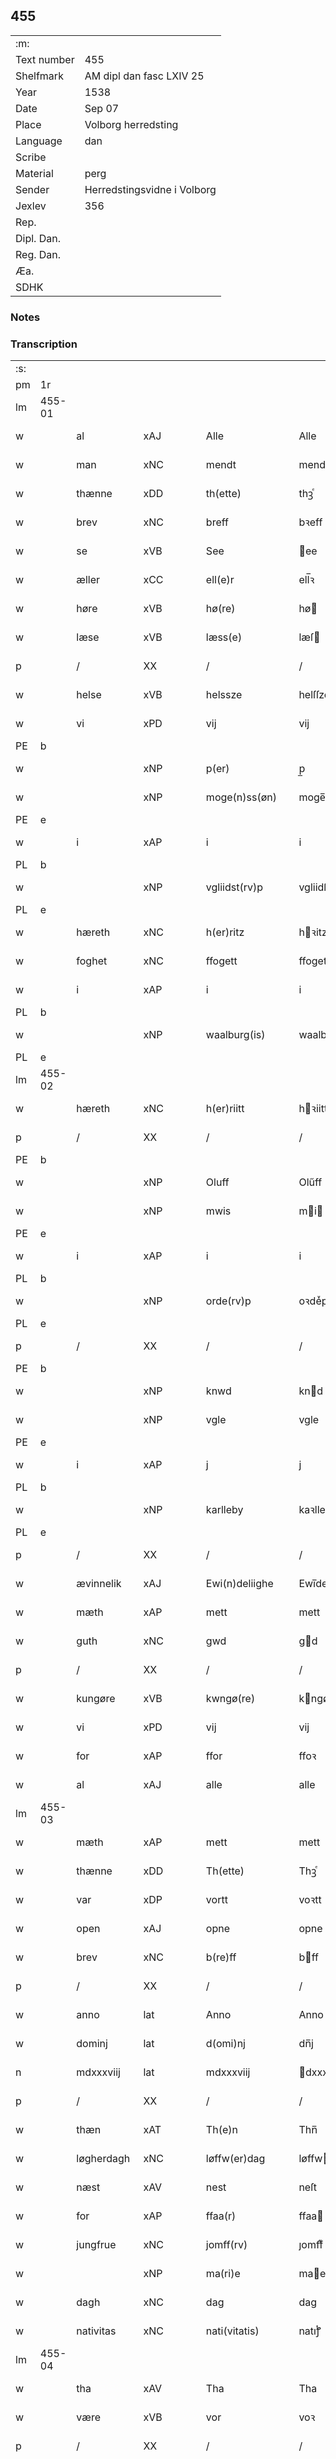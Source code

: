 ** 455
| :m:         |                             |
| Text number | 455                         |
| Shelfmark   | AM dipl dan fasc LXIV 25    |
| Year        | 1538                        |
| Date        | Sep 07                      |
| Place       | Volborg herredsting         |
| Language    | dan                         |
| Scribe      |                             |
| Material    | perg                        |
| Sender      | Herredstingsvidne i Volborg |
| Jexlev      | 356                         |
| Rep.        |                             |
| Dipl. Dan.  |                             |
| Reg. Dan.   |                             |
| Æa.         |                             |
| SDHK        |                             |

*** Notes


*** Transcription
| :s: |        |                    |                |   |   |                       |                 |   |   |   |           |     |   |   |   |               |
| pm  | 1r     |                    |                |   |   |                       |                 |   |   |   |           |     |   |   |   |               |
| lm  | 455-01 |                    |                |   |   |                       |                 |   |   |   |           |     |   |   |   |               |
| w   |        | al                 | xAJ            |   |   | Alle                  | Alle            |   |   |   |           | dan |   |   |   |        455-01 |
| w   |        | man              | xNC            |   |   | mendt                 | mendt           |   |   |   |           | dan |   |   |   |        455-01 |
| w   |        | thænne             | xDD            |   |   | th(ette)              | thꝫͤ             |   |   |   |           | dan |   |   |   |        455-01 |
| w   |        | brev               | xNC           |   |   | breff                 | bꝛeff           |   |   |   |           | dan |   |   |   |        455-01 |
| w   |        | se                 | xVB            |   |   | See                   | ee             |   |   |   |           | dan |   |   |   |        455-01 |
| w   |        | æller              | xCC            |   |   | ell(e)r               | ell̅ꝛ            |   |   |   |           | dan |   |   |   |        455-01 |
| w   |        | høre               | xVB            |   |   | hø(re)                | hø             |   |   |   |           | dan |   |   |   |        455-01 |
| w   |        | læse              | xVB            |   |   | læss(e)               | læſ            |   |   |   |           | dan |   |   |   |        455-01 |
| p   |        | /                  | XX             |   |   | /                     | /               |   |   |   |           | dan |   |   |   |        455-01 |
| w   |        | helse            | xVB            |   |   | helssze               | helſſze         |   |   |   |           | dan |   |   |   |        455-01 |
| w   |        | vi                | xPD            |   |   | vij                   | vij             |   |   |   |           | dan |   |   |   |        455-01 |
| PE  | b      |                    |                |   |   |                       |                 |   |   |   |           |     |   |   |   |               |
| w   |        |                  | xNP            |   |   | p(er)                 | p̲               |   |   |   |           | dan |   |   |   |        455-01 |
| w   |        |            | xNP            |   |   | moge(n)ss(øn)         | moge̅ſ          |   |   |   |           | dan |   |   |   |        455-01 |
| PE  | e      |                    |                |   |   |                       |                 |   |   |   |           |     |   |   |   |               |
| w   |        | i                  | xAP            |   |   | i                     | i               |   |   |   |           | dan |   |   |   |        455-01 |
| PL  | b      |                    |                |   |   |                       |                 |   |   |   |           |     |   |   |   |               |
| w   |        |          | xNP            |   |   | vgliidst(rv)p         | vgliidſtͮp       |   |   |   |           | dan |   |   |   |        455-01 |
| PL  | e      |                    |                |   |   |                       |                 |   |   |   |           |     |   |   |   |               |
| w   |        | hæreth             | xNC            |   |   | h(er)ritz             | hꝛitz          |   |   |   |           | dan |   |   |   |        455-01 |
| w   |        | foghet             | xNC            |   |   | ffogett               | ffogett         |   |   |   |           | dan |   |   |   |        455-01 |
| w   |        | i                  | xAP            |   |   | i                     | i               |   |   |   |           | dan |   |   |   |        455-01 |
| PL  | b      |                    |                |   |   |                       |                 |   |   |   |           |     |   |   |   |               |
| w   |        |          | xNP            |   |   | waalburg(is)          | waalbuꝛgꝭ       |   |   |   |           | dan |   |   |   |        455-01 |
| PL  | e      |                    |                |   |   |                       |                 |   |   |   |           |     |   |   |   |               |
| lm  | 455-02 |                    |                |   |   |                       |                 |   |   |   |           |     |   |   |   |               |
| w   |        | hæreth            | xNC            |   |   | h(er)riitt            | hꝛiitt         |   |   |   |           | dan |   |   |   |        455-02 |
| p   |        | /                  | XX             |   |   | /                     | /               |   |   |   |           | dan |   |   |   |        455-02 |
| PE  | b      |                    |                |   |   |                       |                 |   |   |   |           |     |   |   |   |               |
| w   |        |                | xNP            |   |   | Oluff                 | Olűff           |   |   |   |           | dan |   |   |   |        455-02 |
| w   |        |                  | xNP            |   |   | mwis                  | mi            |   |   |   |           | dan |   |   |   |        455-02 |
| PE  | e      |                    |                |   |   |                       |                 |   |   |   |           |     |   |   |   |               |
| w   |        | i                  | xAP            |   |   | i                     | i               |   |   |   |           | dan |   |   |   |        455-02 |
| PL  | b      |                    |                |   |   |                       |                 |   |   |   |           |     |   |   |   |               |
| w   |        |              | xNP            |   |   | orde(rv)p             | oꝛdeͮp           |   |   |   |           | dan |   |   |   |        455-02 |
| PL  | e      |                    |                |   |   |                       |                 |   |   |   |           |     |   |   |   |               |
| p   |        | /                  | XX             |   |   | /                     | /               |   |   |   |           | dan |   |   |   |        455-02 |
| PE  | b      |                    |                |   |   |                       |                 |   |   |   |           |     |   |   |   |               |
| w   |        |                 | xNP            |   |   | knwd                  | knd            |   |   |   |           | dan |   |   |   |        455-02 |
| w   |        |                 | xNP            |   |   | vgle                  | vgle            |   |   |   |           | dan |   |   |   |        455-02 |
| PE  | e      |                    |                |   |   |                       |                 |   |   |   |           |     |   |   |   |               |
| w   |        | i                  | xAP            |   |   | j                     | j               |   |   |   |           | dan |   |   |   |        455-02 |
| PL  | b      |                    |                |   |   |                       |                 |   |   |   |           |     |   |   |   |               |
| w   |        |             | xNP            |   |   | karlleby              | kaꝛlleby        |   |   |   |           | dan |   |   |   |        455-02 |
| PL  | e      |                    |                |   |   |                       |                 |   |   |   |           |     |   |   |   |               |
| p   |        | /                  | XX             |   |   | /                     | /               |   |   |   |           | dan |   |   |   |        455-02 |
| w   |        | ævinnelik      | xAJ            |   |   | Ewi(n)deliighe        | Ewi̅deliighe     |   |   |   |           | dan |   |   |   |        455-02 |
| w   |        | mæth               | xAP            |   |   | mett                  | mett            |   |   |   |           | dan |   |   |   |        455-02 |
| w   |        | guth               | xNC            |   |   | gwd                   | gd             |   |   |   |           | dan |   |   |   |        455-02 |
| p   |        | /                  | XX             |   |   | /                     | /               |   |   |   |           | dan |   |   |   |        455-02 |
| w   |        | kungøre             | xVB            |   |   | kwngø(re)             | kngø          |   |   |   |           | dan |   |   |   |        455-02 |
| w   |        | vi                | xPD            |   |   | vij                   | vij             |   |   |   |           | dan |   |   |   |        455-02 |
| w   |        | for                | xAP            |   |   | ffor                  | ffoꝛ            |   |   |   |           | dan |   |   |   |        455-02 |
| w   |        | al                 | xAJ            |   |   | alle                  | alle            |   |   |   |           | dan |   |   |   |        455-02 |
| lm  | 455-03 |                    |                |   |   |                       |                 |   |   |   |           |     |   |   |   |               |
| w   |        | mæth               | xAP            |   |   | mett                  | mett            |   |   |   |           | dan |   |   |   |        455-03 |
| w   |        | thænne             | xDD            |   |   | Th(ette)              | Thꝫͤ             |   |   |   |           | dan |   |   |   |        455-03 |
| w   |        | var               | xDP            |   |   | vortt                 | voꝛtt           |   |   |   |           | dan |   |   |   |        455-03 |
| w   |        | open               | xAJ            |   |   | opne                  | opne            |   |   |   |           | dan |   |   |   |        455-03 |
| w   |        | brev               | xNC            |   |   | b(re)ff               | bff            |   |   |   |           | dan |   |   |   |        455-03 |
| p   |        | /                  | XX             |   |   | /                     | /               |   |   |   |           | dan |   |   |   |        455-03 |
| w   |        | anno               | lat            |   |   | Anno                  | Anno            |   |   |   |           | lat |   |   |   |        455-03 |
| w   |        | dominj             | lat            |   |   | d(omi)nj              | dn̅j             |   |   |   |           | lat |   |   |   |        455-03 |
| n   |        | mdxxxviij          | lat            |   |   | mdxxxviij             | dxxxviij       |   |   |   |           | lat |   |   |   |        455-03 |
| p   |        | /                  | XX             |   |   | /                     | /               |   |   |   |           | dan |   |   |   |        455-03 |
| w   |        | thæn               | xAT            |   |   | Th(e)n                | Thn̅             |   |   |   |           | dan |   |   |   |        455-03 |
| w   |        | løgherdagh         | xNC            |   |   | løffw(er)dag          | løffwdag       |   |   |   |           | dan |   |   |   |        455-03 |
| w   |        | næst               | xAV            |   |   | nest                  | neſt            |   |   |   |           | dan |   |   |   |        455-03 |
| w   |        | for                | xAP            |   |   | ffaa(r)               | ffaa           |   |   |   |           | dan |   |   |   |        455-03 |
| w   |        | jungfrue            | xNC            |   |   | jomff(rv)             | ȷomffͮ           |   |   |   |           | dan |   |   |   |        455-03 |
| w   |        |               | xNP            |   |   | ma(ri)e               | mae            |   |   |   |           | dan |   |   |   |        455-03 |
| w   |        | dagh               | xNC            |   |   | dag                   | dag             |   |   |   |           | dan |   |   |   |        455-03 |
| w   |        | nativitas        | xNC            |   |   | nati(vitatis)         | natiͭꝭ           |   |   |   | is-sup    | lat |   |   |   |        455-03 |
| lm  | 455-04 |                    |                |   |   |                       |                 |   |   |   |           |     |   |   |   |               |
| w   |        | tha                | xAV            |   |   | Tha                   | Tha             |   |   |   |           | dan |   |   |   |        455-04 |
| w   |        | være               | xVB            |   |   | vor                   | voꝛ             |   |   |   |           | dan |   |   |   |        455-04 |
| p   |        | /                  | XX             |   |   | /                     | /               |   |   |   |           | dan |   |   |   |        455-04 |
| w   |        | skikke          | xVB            |   |   | skiickett             | ſkiickett       |   |   |   |           | dan |   |   |   |        455-04 |
| w   |        | for                | xAP            |   |   | ffor                  | ffoꝛ            |   |   |   |           | dan |   |   |   |        455-04 |
| w   |        | vi                 | xPD            |   |   | oss                   | oſſ             |   |   |   |           | dan |   |   |   |        455-04 |
| w   |        | ok                 | xCC            |   |   | oc                    | oc              |   |   |   |           | dan |   |   |   |        455-04 |
| w   |        | mang               | xAJ            |   |   | ma(n)ge               | ma̅ge            |   |   |   |           | dan |   |   |   |        455-04 |
| w   |        | dandeman          | xAJ            |   |   | da(n)ne mend          | da̅ne mend       |   |   |   |           | dan |   |   |   |        455-04 |
| w   |        | flere              | xAJ            |   |   | fle(re)               | fle            |   |   |   |           | dan |   |   |   |        455-04 |
| w   |        | upa                | xAV            |   |   | paa                   | paa             |   |   |   |           | dan |   |   |   |        455-04 |
| PL  | b      |                    |                |   |   |                       |                 |   |   |   |           |     |   |   |   |               |
| w   |        |           | xAP            |   |   | waalburg(is)          | waalbuꝛgꝭ       |   |   |   |           | dan |   |   |   |        455-04 |
| PL  | e      |                    |                |   |   |                       |                 |   |   |   |           |     |   |   |   |               |
| w   |        | hæreth             | xNC            |   |   | h(er)riis             | hꝛii          |   |   |   |           | dan |   |   |   |        455-04 |
| w   |        | thing              | xNC            |   |   | ti(n)ng               | ti̅ng            |   |   |   |           | dan |   |   |   |        455-04 |
| p   |        | /                  | XX             |   |   | /                     | /               |   |   |   |           | dan |   |   |   |        455-04 |
| w   |        | ærlik             | xAJ            |   |   | Erliig                | Eꝛliig          |   |   |   |           | dan |   |   |   |        455-04 |
| w   |        | ok                 | xCC            |   |   | oc                    | oc              |   |   |   |           | dan |   |   |   |        455-04 |
| w   |        | fornumstigh       | xAJ            |   |   | ffornw(m)ftiige       | ffoꝛnw̅ftiige    |   |   |   |           | dan |   |   |   |        455-04 |
| lm  | 455-05 |                    |                |   |   |                       |                 |   |   |   |           |     |   |   |   |               |
| w   |        | man                | xNC            |   |   | mand                  | mand            |   |   |   |           | dan |   |   |   |        455-05 |
| p   |        | /                  | XX             |   |   | /                     | /               |   |   |   |           | dan |   |   |   |        455-05 |
| PE  | b      |                    |                |   |   |                       |                 |   |   |   |           |     |   |   |   |               |
| w   |        |                 | xNP            |   |   | hans                  | han            |   |   |   |           | dan |   |   |   |        455-05 |
| w   |        |                  | xNP            |   |   | lock                  | lock            |   |   |   |           | dan |   |   |   |        455-05 |
| PE  | e      |                    |                |   |   |                       |                 |   |   |   |           |     |   |   |   |               |
| w   |        | i                  | xAP            |   |   | i                     | i               |   |   |   |           | dan |   |   |   |        455-05 |
| PL  | b      |                    |                |   |   |                       |                 |   |   |   |           |     |   |   |   |               |
| w   |        | abbet             | xNC            |   |   | abbetwed              | abbeted        |   |   |   |           | dan |   |   |   |        455-05 |
| PL  | e      |                    |                |   |   |                       |                 |   |   |   |           |     |   |   |   |               |
| p   |        | /                  | XX             |   |   | /                     | /               |   |   |   |           | dan |   |   |   |        455-05 |
| w   |        | upa                | xAP            |   |   | paa                   | paa             |   |   |   |           | dan |   |   |   |        455-05 |
| PE  | b      |                    |                |   |   |                       |                 |   |   |   |           |     |   |   |   |               |
| w   |        | frue               | xNC            |   |   | ff(rv)                | ffͮ              |   |   |   |           | dan |   |   |   |        455-05 |
| w   |        |        | xNP            |   |   | crestenss(øns)        | cꝛeſtenſ       |   |   |   |           | dan |   |   |   |        455-05 |
| PE  | e      |                    |                |   |   |                       |                 |   |   |   |           |     |   |   |   |               |
| w   |        | vægh              | xNC            |   |   | vegne                 | vegne           |   |   |   |           | dan |   |   |   |        455-05 |
| w   |        | i                  | xAP            |   |   | j                     | j               |   |   |   |           | dan |   |   |   |        455-05 |
| w   |        |                | xNP            |   |   | kla(re)               | kla            |   |   |   |           | dan |   |   |   |        455-05 |
| p   |        | /                  | XX             |   |   | /                     | /               |   |   |   |           | dan |   |   |   |        455-05 |
| w   |        | ok                 | xCC            |   |   | oc                    | oc              |   |   |   |           | dan |   |   |   |        455-05 |
| w   |        | have               | xVB            |   |   | haffde                | haffde          |   |   |   |           | dan |   |   |   |        455-05 |
| w   |        | thænne            | xDD            |   |   | tiissz(e)             | tiiſſzͤ          |   |   |   |           | dan |   |   |   |        455-05 |
| w   |        | æfter            | xAV            |   |   | effthr(m)             | effthꝛ̅          |   |   |   |           | dan |   |   |   |        455-05 |
| w   |        | skrive             | xVB            |   |   | sk(reffne)            | ſkꝭᷠͤ             |   |   |   |           | dan |   |   |   |        455-05 |
| n   |        |                | xNA            |   |   | viij                  | viij            |   |   |   |           | dan |   |   |   |        455-05 |
| lm  | 455-06 |                    |                |   |   |                       |                 |   |   |   |           |     |   |   |   |               |
| w   |        | dandeman          | xNC            |   |   | da(n)ne mend          | da̅ne mend       |   |   |   |           | dan |   |   |   |        455-06 |
| w   |        | mæth               | xAP            |   |   | mett                  | mett            |   |   |   |           | dan |   |   |   |        455-06 |
| w   |        | sik               | xPD            |   |   | sseeg                 | ſſeeg           |   |   |   |           | dan |   |   |   |        455-06 |
| p   |        | /                  | XX             |   |   | /                     | /               |   |   |   |           | dan |   |   |   |        455-06 |
| w   |        | sum                | xRP            |   |   | som                   | ſo             |   |   |   |           | dan |   |   |   |        455-06 |
| w   |        | være                | xVB            |   |   | wor                   | woꝛ             |   |   |   |           | dan |   |   |   |        455-06 |
| p   |        | /                  | XX             |   |   | /                     | /               |   |   |   |           | dan |   |   |   |        455-06 |
| PE  | b      |                    |                |   |   |                       |                 |   |   |   |           |     |   |   |   |               |
| w   |        |                | xNP            |   |   | hans                  | han            |   |   |   |           | dan |   |   |   |        455-06 |
| w   |        |         | xNP            |   |   | dyriickss(øn)         | dÿꝛiickſ       |   |   |   |           | dan |   |   |   |        455-06 |
| PE  | e      |                    |                |   |   |                       |                 |   |   |   |           |     |   |   |   |               |
| w   |        | i                  | xAP            |   |   | j                     | j               |   |   |   |           | dan |   |   |   |        455-06 |
| PL  | b      |                    |                |   |   |                       |                 |   |   |   |           |     |   |   |   |               |
| w   |        |                 | xNP            |   |   | Saaby                 | aaby           |   |   |   |           | dan |   |   |   |        455-06 |
| w   |        | væster             | xAJ            |   |   | vest(er)              | veſt           |   |   |   |           | dan |   |   |   |        455-06 |
| PL  | e      |                    |                |   |   |                       |                 |   |   |   |           |     |   |   |   |               |
| p   |        | /                  | XX             |   |   | /                     | /               |   |   |   |           | dan |   |   |   |        455-06 |
| PE  | b      |                    |                |   |   |                       |                 |   |   |   |           |     |   |   |   |               |
| w   |        |              | xNP            |   |   | lau(re)ns             | laűn          |   |   |   |           | dan |   |   |   |        455-06 |
| w   |        |              | xNP            |   |   | hanss(øn)             | hanſ           |   |   |   |           | dan |   |   |   |        455-06 |
| PE  | e      |                    |                |   |   |                       |                 |   |   |   |           |     |   |   |   |               |
| w   |        | ibidem             | xAV            |   |   | ibid(em)              | ibi            |   |   |   |           | lat |   |   |   |        455-06 |
| p   |        | /                  | XX             |   |   | /                     | /               |   |   |   |           | dan |   |   |   |        455-06 |
| PE  | b      |                    |                |   |   |                       |                 |   |   |   |           |     |   |   |   |               |
| w   |        |                | xNP            |   |   | niels                 | niel           |   |   |   |           | dan |   |   |   |        455-06 |
| w   |        |           | xNP            |   |   | villomss(øn)          | villomſ        |   |   |   |           | dan |   |   |   |        455-06 |
| PE  | e      |                    |                |   |   |                       |                 |   |   |   |           |     |   |   |   |               |
| w   |        | ibidem             | xAV            |   |   | ibid(em)              | ibi            |   |   |   |           | lat |   |   |   |        455-06 |
| lm  | 455-07 |                    |                |   |   |                       |                 |   |   |   |           |     |   |   |   |               |
| PE  | b      |                    |                |   |   |                       |                 |   |   |   |           |     |   |   |   |               |
| w   |        |                  | xNP            |   |   | p(er)                 | p̲               |   |   |   |           | dan |   |   |   |        455-07 |
| w   |        |              | xNP            |   |   | jepss(øn)             | ȷepſ           |   |   |   |           | dan |   |   |   |        455-07 |
| PE  | e      |                    |                |   |   |                       |                 |   |   |   |           |     |   |   |   |               |
| w   |        | i                  | xAP            |   |   | i                     | i               |   |   |   |           | dan |   |   |   |        455-07 |
| PL  | b      |                    |                |   |   |                       |                 |   |   |   |           |     |   |   |   |               |
| w   |        |          | væster            |   |   | horsszestaal          | hoꝛſſzeſtaal    |   |   |   |           | dan |   |   |   |        455-07 |
| PL  | e      |                    |                |   |   |                       |                 |   |   |   |           |     |   |   |   |               |
| p   |        | /                  | XX             |   |   | /                     | /               |   |   |   |           | dan |   |   |   |        455-07 |
| PE  | b      |                    |                |   |   |                       |                 |   |   |   |           |     |   |   |   |               |
| w   |        |                 | xNP            |   |   | jond                  | ȷond            |   |   |   |           | dan |   |   |   |        455-07 |
| w   |        |               | xNP            |   |   | olss(øn)              | olſ            |   |   |   |           | dan |   |   |   |        455-07 |
| PE  | e      |                    |                |   |   |                       |                 |   |   |   |           |     |   |   |   |               |
| w   |        | i                  | xAP            |   |   | i                     | i               |   |   |   |           | dan |   |   |   |        455-07 |
| PL  | b      |                    |                |   |   |                       |                 |   |   |   |           |     |   |   |   |               |
| w   |        |        | xNP            |   |   | torckiilst(rv)p       | toꝛckiilſtͮp     |   |   |   |           | dan |   |   |   |        455-07 |
| PL  | e      |                    |                |   |   |                       |                 |   |   |   |           |     |   |   |   |               |
| p   |        | /                  | XX             |   |   | /                     | /               |   |   |   |           | dan |   |   |   |        455-07 |
| PE  | b      |                    |                |   |   |                       |                 |   |   |   |           |     |   |   |   |               |
| w   |        |                | xNP            |   |   | niels                 | niel           |   |   |   |           | dan |   |   |   |        455-07 |
| w   |        |             | xNP            |   |   | Swenss(øn)            | enſ          |   |   |   |           | dan |   |   |   |        455-07 |
| PE  | e      |                    |                |   |   |                       |                 |   |   |   |           |     |   |   |   |               |
| w   |        | i                  | xAP            |   |   | i                     | i               |   |   |   |           | dan |   |   |   |        455-07 |
| PL  | b      |                    |                |   |   |                       |                 |   |   |   |           |     |   |   |   |               |
| w   |        |        | xNP            |   |   | torckiilst(rv)p       | toꝛckiilſtͮp     |   |   |   |           | dan |   |   |   |        455-07 |
| PL  | e      |                    |                |   |   |                       |                 |   |   |   |           |     |   |   |   |               |
| p   |        | /                  | XX             |   |   | /                     | /               |   |   |   |           | dan |   |   |   |        455-07 |
| PE  | b      |                    |                |   |   |                       |                 |   |   |   |           |     |   |   |   |               |
| w   |        |               | xNP            |   |   | jngwor                | ȷngoꝛ          |   |   |   |           | dan |   |   |   |        455-07 |
| w   |        |              | xNP            |   |   | hanss(øn)             | hanſ           |   |   |   |           | dan |   |   |   |        455-07 |
| PE  | e      |                    |                |   |   |                       |                 |   |   |   |           |     |   |   |   |               |
| w   |        | i                  | xAP            |   |   | i                     | i               |   |   |   |           | dan |   |   |   |        455-07 |
| PL  | b      |                    |                |   |   |                       |                 |   |   |   |           |     |   |   |   |               |
| w   |        | kirkje             | xNC            |   |   | kiirke                | kiiꝛke          |   |   |   |           | dan |   |   |   |        455-07 |
| w   |        |                 | xNP            |   |   | saaby                 | ſaaby           |   |   |   |           | dan |   |   |   |        455-07 |
| PL  | e      |                    |                |   |   |                       |                 |   |   |   |           |     |   |   |   |               |
| lm  | 455-08 |                    |                |   |   |                       |                 |   |   |   |           |     |   |   |   |               |
| PE  | b      |                    |                |   |   |                       |                 |   |   |   |           |     |   |   |   |               |
| w   |        |              | xNP            |   |   | Tiilløff              | Tiilløff        |   |   |   |           | dan |   |   |   |        455-08 |
| w   |        |              | xNP            |   |   | p(er)ss(øn)           | p̲ſ             |   |   |   |           | dan |   |   |   |        455-08 |
| PE  | e      |                    |                |   |   |                       |                 |   |   |   |           |     |   |   |   |               |
| w   |        | ibidem             | xAV            |   |   | ibid(em)              | ibi            |   |   |   |           | lat |   |   |   |        455-08 |
| p   |        | /                  | XX             |   |   | /                     | /               |   |   |   |           | dan |   |   |   |        455-08 |
| w   |        | hvilik             | xPD            |   |   | hwilke                | hilke          |   |   |   |           | dan |   |   |   |        455-08 |
| w   |        | forn             | xAJ            |   |   | fforne                | ffoꝛne          |   |   |   |           | dan |   |   |   |        455-08 |
| n   |        |                | xNA            |   |   | viij                  | viij            |   |   |   |           | dan |   |   |   |        455-08 |
| w   |        | dandeman          | xNC            |   |   | da(n)ne mend          | da̅ne mend       |   |   |   |           | dan |   |   |   |        455-08 |
| w   |        | sum               | xRP            |   |   | ssom                  | ſſo            |   |   |   |           | dan |   |   |   |        455-08 |
| w   |        | til                | xAP            |   |   | tiil                  | tiil            |   |   |   |           | dan |   |   |   |        455-08 |
| w   |        |           | XX            |   |   | waa(r)tagne           | waatagne       |   |   |   |           | dan |   |   |   |        455-08 |
| w   |        | innen              | xAP            |   |   | jndh(e)n              | ȷndhn̅           |   |   |   |           | dan |   |   |   |        455-08 |
| w   |        | thing              | xNC            |   |   | ti(n)nghe             | ti̅nghe          |   |   |   |           | dan |   |   |   |        455-08 |
| p   |        | /                  | XX             |   |   | /                     | /               |   |   |   |           | dan |   |   |   |        455-08 |
| w   |        | til                | xAP            |   |   | tiil                  | tiil            |   |   |   |           | dan |   |   |   |        455-08 |
| w   |        | thæn               | xAT            |   |   | th(e)n                | thn̅             |   |   |   |           | dan |   |   |   |        455-08 |
| w   |        | asyn             | xNC            |   |   | aasynd                | aaſynd          |   |   |   |           | dan |   |   |   |        455-08 |
| lm  | 455-09 |                    |                |   |   |                       |                 |   |   |   |           |     |   |   |   |               |
| w   |        | upa                | xAP            |   |   | paa                   | paa             |   |   |   |           | dan |   |   |   |        455-09 |
| w   |        | thæn               | xAT            |   |   | th(e)n                | thn̅             |   |   |   |           | dan |   |   |   |        455-09 |
| w   |        | skogh               | xNC            |   |   | skosss                | ſkoſſ          |   |   |   |           | dan |   |   |   |        455-09 |
| w   |        | lot               | xNC            |   |   | lood                  | lood            |   |   |   |           | dan |   |   |   |        455-09 |
| w   |        | sum                | xRP            |   |   | som                   | ſo             |   |   |   |           | dan |   |   |   |        455-09 |
| w   |        | ligjer            | xVB            |   |   | liigh(e)r             | liighꝛ         |   |   |   |           | dan |   |   |   |        455-09 |
| w   |        | til                | xAP            |   |   | ⸌tiil⸍                | ⸌tiil⸍          |   |   |   |           | dan |   |   |   |        455-09 |
| PE  | b      |                    |                |   |   |                       |                 |   |   |   |           |     |   |   |   |               |
| w   |        |                | xNP            |   |   | niels                 | niel           |   |   |   |           | dan |   |   |   |        455-09 |
| w   |        |              | xNP            |   |   | twess(øn)             | teſ           |   |   |   |           | dan |   |   |   |        455-09 |
| PE  | e      |                    |                |   |   |                       |                 |   |   |   |           |     |   |   |   |               |
| w   |        | garth              | xNC            |   |   | gaadt                 | gaadt           |   |   |   | Really t? | dan |   |   |   |        455-09 |
| w   |        | i                  | xAP            |   |   | i                     | i               |   |   |   |           | dan |   |   |   |        455-09 |
| w   |        | fornævnd           | xAJ            |   |   | for(nefnde)           | foꝛᷠͤ             |   |   |   |           | dan |   |   |   |        455-09 |
| PL  | b      |                    |                |   |   |                       |                 |   |   |   |           |     |   |   |   |               |
| w   |        |        | xNP            |   |   | torckiilst(rv)p       | toꝛckıılſtͮp     |   |   |   |           | dan |   |   |   |        455-09 |
| PL  | e      |                    |                |   |   |                       |                 |   |   |   |           |     |   |   |   |               |
| p   |        | /                  | XX             |   |   | /                     | /               |   |   |   |           | dan |   |   |   |        455-09 |
| w   |        | thænne             | xDD            |   |   | the                   | the             |   |   |   |           | dan |   |   |   |        455-09 |
| w   |        | se             | xVB            |   |   | ssaade                | ſſaade          |   |   |   |           | dan |   |   |   |        455-09 |
| w   |        | ok                 | xCC            |   |   | oc                    | oc              |   |   |   |           | dan |   |   |   |        455-09 |
| w   |        | skothe | xVB            |   |   | skwdde                | ſkdde          |   |   |   |           | dan |   |   |   |        455-09 |
| w   |        | um                 | xCS            |   |   | om                    | o              |   |   |   |           | dan |   |   |   |        455-09 |
| w   |        | han               | xPD            |   |   | hand                  | hand            |   |   |   |           | dan |   |   |   |        455-09 |
| lm  | 455-10 |                    |                |   |   |                       |                 |   |   |   |           |     |   |   |   |               |
| w   |        | være               | xVB            |   |   | vor                   | voꝛ             |   |   |   |           | dan |   |   |   |        455-10 |
| w   |        | goth               | xAJ            |   |   | god                   | god             |   |   |   |           | dan |   |   |   |        455-10 |
| w   |        | for                | xAP            |   |   | for                   | foꝛ             |   |   |   |           | dan |   |   |   |        455-10 |
| w   |        | alden               | xNC            |   |   | oldh(e)n              | oldhn̅           |   |   |   |           | dan |   |   |   |        455-10 |
| w   |        | skogh              | xNC            |   |   | skooff                | ſkooff          |   |   |   |           | dan |   |   |   |        455-10 |
| p   |        | /                  | XX             |   |   | /                     | /               |   |   |   |           | dan |   |   |   |        455-10 |
| w   |        | um                 | xCS            |   |   | om                    | o              |   |   |   |           | dan |   |   |   |        455-10 |
| w   |        | bonde         | xNC            |   |   | bondh(e)n             | bondhn̅          |   |   |   |           | dan |   |   |   |        455-10 |
| w   |        | sum                | xRP            |   |   | som                   | ſo             |   |   |   |           | dan |   |   |   |        455-10 |
| w   |        | bo                 | xVB            |   |   | boor                  | booꝛ            |   |   |   |           | dan |   |   |   |        455-10 |
| p   |        | /                  | XX             |   |   | /                     | /               |   |   |   |           | dan |   |   |   |        455-10 |
| w   |        | upa                | xAP            |   |   | paa                   | paa             |   |   |   |           | dan |   |   |   |        455-10 |
| w   |        | bol              | xNC            |   |   | boole                 | boole           |   |   |   |           | dan |   |   |   |        455-10 |
| w   |        | kunne              | xVB            |   |   | kwnde                 | knde           |   |   |   |           | dan |   |   |   |        455-10 |
| w   |        | fri                | xVB            |   |   | frij                  | fꝛij            |   |   |   |           | dan |   |   |   |        455-10 |
| w   |        | thær               | xAV            |   |   | th(e)r                | thꝛ            |   |   |   |           | dan |   |   |   |        455-10 |
| w   |        | noker              | xPD            |   |   | nogle                 | nogle           |   |   |   |           | dan |   |   |   |        455-10 |
| w   |        | svin              | xNC            |   |   | Swind                 | ind           |   |   |   |           | dan |   |   |   |        455-10 |
| p   |        | /                  | XX             |   |   | /                     | /               |   |   |   |           | dan |   |   |   |        455-10 |
| w   |        | thær               | xAV            |   |   | th(e)r                | thꝛ            |   |   |   |           | dan |   |   |   |        455-10 |
| w   |        | upa                | xAV            |   |   | paa                   | paa             |   |   |   |           | dan |   |   |   |        455-10 |
| w   |        | æller              | xAV            |   |   | ell(e)r               | ellꝛ           |   |   |   |           | dan |   |   |   |        455-10 |
| lm  | 455-11 |                    |                |   |   |                       |                 |   |   |   |           |     |   |   |   |               |
| w   |        | æj                 | xAV            |   |   | ey                    | ey              |   |   |   |           | dan |   |   |   |        455-11 |
| w   |        | upa                | xAP            |   |   | paa                   | paa             |   |   |   |           | dan |   |   |   |        455-11 |
| w   |        | sin          | xDP            |   |   | Sind                  | ind            |   |   |   |           | dan |   |   |   |        455-11 |
| w   |        | husbonde          | xNC            |   |   | hosbond(is)           | hoſbon         |   |   |   |           | dan |   |   |   |        455-11 |
| w   |        | vægh              | xNC            |   |   | vegne                 | vegne           |   |   |   |           | dan |   |   |   |        455-11 |
| p   |        | /                  | XX             |   |   | /                     | /               |   |   |   |           | dan |   |   |   |        455-11 |
| w   |        | samelethes         | xAV            |   |   | Sa(m)meled(is)        | a̅mele         |   |   |   |           | dan |   |   |   |        455-11 |
| w   |        | same         | xAJ            |   |   | sa(m)me               | ſa̅me            |   |   |   |           | dan |   |   |   |        455-11 |
| w   |        | forskreven         | xAJ            |   |   | forsk(reffne)         | foꝛſkꝭᷠͤ          |   |   |   |           | dan |   |   |   |        455-11 |
| w   |        | dagh               | xNC            |   |   | dag                   | dag             |   |   |   |           | dan |   |   |   |        455-11 |
| w   |        | tha                | xAV            |   |   | tha                   | tha             |   |   |   |           | dan |   |   |   |        455-11 |
| w   |        | fram               | xAV            |   |   | frem                  | fꝛe            |   |   |   |           | dan |   |   |   |        455-11 |
| w   |        | gange              | xVB            |   |   | gi(n)nghe             | gi̅nghe          |   |   |   |           | dan |   |   |   |        455-11 |
| w   |        | innen              | xAP            |   |   | jndh(e)n              | ȷndhn̅           |   |   |   |           | dan |   |   |   |        455-11 |
| w   |        | thing              | xNC            |   |   | ti(n)nghe             | ti̅nghe          |   |   |   |           | dan |   |   |   |        455-11 |
| lm  | 455-12 |                    |                |   |   |                       |                 |   |   |   |           |     |   |   |   |               |
| w   |        | thænne            | xDD            |   |   | Tiissze               | Tiiſſze         |   |   |   |           | dan |   |   |   |        455-12 |
| w   |        | æfterskrive    | xVB            |   |   | effthr(er) sk(reffne) | effthꝛ ſkꝭᷠͤ     |   |   |   |           | dan |   |   |   |        455-12 |
| n   |        |                | xNA            |   |   | viij                  | viij            |   |   |   |           | dan |   |   |   |        455-12 |
| w   |        | dandeman           | xNC            |   |   | da(n)neme(n)          | da̅neme̅          |   |   |   |           | dan |   |   |   |        455-12 |
| p   |        | /                  | XX             |   |   | /                     | /               |   |   |   |           | dan |   |   |   |        455-12 |
| w   |        | ok                 | xCC            |   |   | oc                    | oc              |   |   |   |           | dan |   |   |   |        455-12 |
| w   |        | se                | xVB            |   |   | ssaa                  | ſſaa            |   |   |   |           | dan |   |   |   |        455-12 |
| w   |        | thæn                | xPD            |   |   | dett                  | dett            |   |   |   |           | dan |   |   |   |        455-12 |
| w   |        | af                 | xAP            |   |   | aff                   | aff             |   |   |   |           | dan |   |   |   |        455-12 |
| w   |        | for                | xAP            |   |   | ffor                  | ffoꝛ            |   |   |   |           | dan |   |   |   |        455-12 |
| w   |        | ræt                | xAJ            |   |   | retthe                | ꝛetthe          |   |   |   |           | dan |   |   |   |        455-12 |
| p   |        | /                  | XX             |   |   | /                     | /               |   |   |   |           | dan |   |   |   |        455-12 |
| w   |        | at                 | xCS            |   |   | Att                   | Att             |   |   |   |           | dan |   |   |   |        455-12 |
| w   |        | bonde         | xNC            |   |   | bondh(e)n             | bondhn̅          |   |   |   |           | dan |   |   |   |        455-12 |
| w   |        | sum                | xRP            |   |   | som                   | ſo             |   |   |   |           | dan |   |   |   |        455-12 |
| w   |        | bo                | xVB            |   |   | boor                  | booꝛ            |   |   |   |           | dan |   |   |   |        455-12 |
| w   |        | upa                | xAP            |   |   | paa                   | paa             |   |   |   |           | dan |   |   |   |        455-12 |
| w   |        | bol              | xNC            |   |   | boole                 | boole           |   |   |   |           | dan |   |   |   |        455-12 |
| lm  | 455-13 |                    |                |   |   |                       |                 |   |   |   |           |     |   |   |   |               |
| w   |        | mughe              | xVB            |   |   | maa                   | maa             |   |   |   |           | dan |   |   |   |        455-13 |
| w   |        | have               | xVB            |   |   | haffwe                | haffe          |   |   |   |           | dan |   |   |   |        455-13 |
| w   |        | sva                | xAV            |   |   | ssaa                  | ſſaa            |   |   |   |           | dan |   |   |   |        455-13 |
| w   |        | mang               | xAJ            |   |   | manghe                | manghe          |   |   |   |           | dan |   |   |   |        455-13 |
| w   |        | svin               | xNC            |   |   | Swind                 | ind           |   |   |   |           | dan |   |   |   |        455-13 |
| w   |        | fri              | xAJ            |   |   | ffrij                 | ffꝛij           |   |   |   |           | dan |   |   |   |        455-13 |
| w   |        | upa                | xAP            |   |   | paa                   | paa             |   |   |   |           | dan |   |   |   |        455-13 |
| w   |        | sin          | xDP            |   |   | sind                  | ſind            |   |   |   |           | dan |   |   |   |        455-13 |
| w   |        | skogh             | xNC            |   |   | skowff                | ſkoff          |   |   |   |           | dan |   |   |   |        455-13 |
| w   |        | sum                | xRP            |   |   | som                   | ſo             |   |   |   |           | dan |   |   |   |        455-13 |
| w   |        | ligjer            | xVB            |   |   | liigh(e)r             | liighꝛ         |   |   |   |           | dan |   |   |   |        455-13 |
| w   |        | til                | xAP            |   |   | tiil                  | tiil            |   |   |   |           | dan |   |   |   |        455-13 |
| w   |        | fornævnd           | xAJ            |   |   | for(nefnde)           | foꝛᷠͤ             |   |   |   |           | dan |   |   |   |        455-13 |
| PE  | b      |                    |                |   |   |                       |                 |   |   |   |           |     |   |   |   |               |
| w   |        |               | xNP            |   |   | nielss                | nielſſ          |   |   |   |           | dan |   |   |   |        455-13 |
| w   |        |              | xNP            |   |   | ⸌twess(øn)⸍           | ⸌teſ⸍         |   |   |   |           | dan |   |   |   |        455-13 |
| PE  | e      |                    |                |   |   |                       |                 |   |   |   |           |     |   |   |   |               |
| w   |        | garth             | xNC            |   |   | gaardt                | gaaꝛdt          |   |   |   |           | dan |   |   |   |        455-13 |
| w   |        | upa                | xAP            |   |   | paa                   | paa             |   |   |   |           | dan |   |   |   |        455-13 |
| w   |        | sin          | xDP            |   |   | sind                  | ſind            |   |   |   |           | dan |   |   |   |        455-13 |
| lm  | 455-14 |                    |                |   |   |                       |                 |   |   |   |           |     |   |   |   |               |
| w   |        | husbonde          | xNC            |   |   | hosbond(is)           | hoſbon         |   |   |   |           | dan |   |   |   |        455-14 |
| w   |        | vægh              | xNC            |   |   | vegne                 | vegne           |   |   |   |           | dan |   |   |   |        455-14 |
| p   |        | /                  | XX             |   |   | /                     | /               |   |   |   |           | dan |   |   |   |        455-14 |
| w   |        | sum               | xRP            |   |   | ssom                  | ſſo            |   |   |   |           | dan |   |   |   |        455-14 |
| w   |        | han                | xPD            |   |   | ha(n)                 | ha̅              |   |   |   |           | dan |   |   |   |        455-14 |
| w   |        | kunne              | xVB            |   |   | kand                  | kand            |   |   |   |           | dan |   |   |   |        455-14 |
| w   |        | halde              | xVB            |   |   | holle                 | holle           |   |   |   |           | dan |   |   |   |        455-14 |
| w   |        | upa                | xAP            |   |   | paa                   | paa             |   |   |   |           | dan |   |   |   |        455-14 |
| w   |        | bol              | xNC            |   |   | boole                 | boole           |   |   |   |           | dan |   |   |   |        455-14 |
| p   |        | /                  | XX             |   |   | /                     | /               |   |   |   |           | dan |   |   |   |        455-14 |
| w   |        | upa                | xAP            |   |   | paa                   | paa             |   |   |   |           | dan |   |   |   |        455-14 |
| w   |        | thænne            | xDD            |   |   | tiissze               | tiiſſze         |   |   |   |           | dan |   |   |   |        455-14 |
| w   |        | ar                 | xNC            |   |   | oor                   | ooꝛ             |   |   |   |           | dan |   |   |   |        455-14 |
| w   |        | ok                 | xCC            |   |   | oc                    | oc              |   |   |   |           | dan |   |   |   |        455-14 |
| w   |        | artikel          | xNC            |   |   | artiickle             | aꝛtiickle       |   |   |   |           | dan |   |   |   |        455-14 |
| w   |        | kænne              | xVB            |   |   | {kend(is)}            | {ken}          |   |   |   |           | dan |   |   |   |        455-14 |
| w   |        |                | XX            |   |   | 00000                 | 00000           |   |   |   |           | dan |   |   |   |        455-14 |
| w   |        |                  | xNP            |   |   | hans                  | han            |   |   |   |           | dan |   |   |   |        455-14 |
| lm  | 455-15 |                    |                |   |   |                       |                 |   |   |   |           |     |   |   |   |               |
| w   |        |                  | xNP            |   |   | lock                  | lock            |   |   |   |           | dan |   |   |   |        455-15 |
| w   |        | en                 | xAT            |   |   | ett                   | ett             |   |   |   |           | dan |   |   |   |        455-15 |
| w   |        | uvild             | xAJ            |   |   | vuiilt                | vűiilt          |   |   |   |           | dan |   |   |   |        455-15 |
| w   |        | thing             | xNC            |   |   | ting(is)              | tingꝭ           |   |   |   |           | dan |   |   |   |        455-15 |
| w   |        | vitne              | xNC            |   |   | vidne                 | vidne           |   |   |   |           | dan |   |   |   |        455-15 |
| w   |        | af                 | xAP            |   |   | aff                   | aff             |   |   |   |           | dan |   |   |   |        455-15 |
| n   |        |                 | xNA            |   |   | xij                   | xij             |   |   |   |           | dan |   |   |   |        455-15 |
| w   |        | trofast          | xAJ            |   |   | troffasthe            | tꝛoffaſthe      |   |   |   |           | dan |   |   |   |        455-15 |
| w   |        | dandeman          | xNC            |   |   | da(n)ne mend          | da̅ne mend       |   |   |   |           | dan |   |   |   |        455-15 |
| p   |        | /                  | XX             |   |   | /                     | /               |   |   |   |           | dan |   |   |   |        455-15 |
| w   |        | tha                | xAV            |   |   | Tha                   | Tha             |   |   |   |           | dan |   |   |   |        455-15 |
| w   |        | til                | xAV            |   |   | tiil                  | tiil            |   |   |   |           | dan |   |   |   |        455-15 |
| w   |        | mæle             | xVB            |   |   | melt(is)              | meltꝭ           |   |   |   |           | dan |   |   |   |        455-15 |
| w   |        | fyrst              | xAJ            |   |   | først                 | føꝛſt           |   |   |   |           | dan |   |   |   |        455-15 |
| PE  | b      |                    |                |   |   |                       |                 |   |   |   |           |     |   |   |   |               |
| w   |        |              | xNP            |   |   | jørgh(e)n             | ȷøꝛghn̅          |   |   |   |           | dan |   |   |   |        455-15 |
| w   |        |              | xNP            |   |   | jenss(øn)             | ȷenſ           |   |   |   |           | dan |   |   |   |        455-15 |
| PE  | e      |                    |                |   |   |                       |                 |   |   |   |           |     |   |   |   |               |
| lm  | 455-16 |                    |                |   |   |                       |                 |   |   |   |           |     |   |   |   |               |
| w   |        | i                  | xAP            |   |   | j                     | j               |   |   |   |           | dan |   |   |   |        455-16 |
| PL  | b      |                    |                |   |   |                       |                 |   |   |   |           |     |   |   |   |               |
| w   |        |               | xNP            |   |   | Tyde                  | Tyde            |   |   |   |           | dan |   |   |   |        455-16 |
| PL  | e      |                    |                |   |   |                       |                 |   |   |   |           |     |   |   |   |               |
| w   |        | at                 | xCS            |   |   | Att                   | Att             |   |   |   |           | dan |   |   |   |        455-16 |
| w   |        | han                | xPD            |   |   | ha(n)                 | ha̅              |   |   |   |           | dan |   |   |   |        455-16 |
| w   |        | skule              | xVB            |   |   | skwlle                | ſklle          |   |   |   |           | dan |   |   |   |        455-16 |
| w   |        | til                | xAP            |   |   | tiil                  | tiil            |   |   |   |           | dan |   |   |   |        455-16 |
| w   |        | sik                | xPD            |   |   | seeg                  | ſeeg            |   |   |   |           | dan |   |   |   |        455-16 |
| w   |        | take               | xVB            |   |   | tage                  | tage            |   |   |   |           | dan |   |   |   |        455-16 |
| n   |        |                   | xNA            |   |   | xj                    | xj              |   |   |   |           | dan |   |   |   |        455-16 |
| w   |        | dandeman          | xNC            |   |   | da(n)ne mend          | da̅ne mend       |   |   |   |           | dan |   |   |   |        455-16 |
| p   |        | /                  | XX             |   |   | /                     | /               |   |   |   |           | dan |   |   |   |        455-16 |
| w   |        | sum               | xRP            |   |   | ssom                  | ſſo            |   |   |   |           | dan |   |   |   |        455-16 |
| w   |        | være               | xVB            |   |   | vor                   | voꝛ             |   |   |   |           | dan |   |   |   |        455-16 |
| p   |        | /                  | XX             |   |   | /                     | /               |   |   |   |           | dan |   |   |   |        455-16 |
| PE  | b      |                    |                |   |   |                       |                 |   |   |   |           |     |   |   |   |               |
| w   |        |                | xNP            |   |   | oluff                 | oluff           |   |   |   |           | dan |   |   |   |        455-16 |
| w   |        |              | xNP            |   |   | p(er)ss(øn)           | p̲ſ             |   |   |   |           | dan |   |   |   |        455-16 |
| PE  | e      |                    |                |   |   |                       |                 |   |   |   |           |     |   |   |   |               |
| w   |        | i                  | xAP            |   |   | i                     | i               |   |   |   |           | dan |   |   |   |        455-16 |
| PL  | b      |                    |                |   |   |                       |                 |   |   |   |           |     |   |   |   |               |
| w   |        |                | xNP            |   |   | lynby                 | lynby           |   |   |   |           | dan |   |   |   |        455-16 |
| PL  | e      |                    |                |   |   |                       |                 |   |   |   |           |     |   |   |   |               |
| p   |        | /                  | XX             |   |   | /                     | /               |   |   |   |           | dan |   |   |   |        455-16 |
| PE  | b      |                    |                |   |   |                       |                 |   |   |   |           |     |   |   |   |               |
| w   |        |                | xNP            |   |   | niels                 | niel           |   |   |   |           | dan |   |   |   |        455-16 |
| w   |        |              | xNP            |   |   | p(er)ss(øn)           | p̲ſ             |   |   |   |           | dan |   |   |   |        455-16 |
| PE  | e      |                    |                |   |   |                       |                 |   |   |   |           |     |   |   |   |               |
| w   |        | ibidem             | xAV            |   |   | ibid(em)              | ibi            |   |   |   |           | lat |   |   |   |        455-16 |
| p   |        | /                  | XX             |   |   | /                     | /               |   |   |   |           | dan |   |   |   |        455-16 |
| w   |        | ok                 | xCC            |   |   | oc                    | oc              |   |   |   |           | dan |   |   |   |        455-16 |
| lm  | 455-17 |                    |                |   |   |                       |                 |   |   |   |           |     |   |   |   |               |
| PE  | b      |                    |                |   |   |                       |                 |   |   |   |           |     |   |   |   |               |
| w   |        |              | xNP            |   |   | mogh(e)ns             | mogh̅n          |   |   |   |           | dan |   |   |   |        455-17 |
| w   |        |            | xNP            |   |   | and(er)ss(øn)         | andſ          |   |   |   |           | dan |   |   |   |        455-17 |
| PE  | e      |                    |                |   |   |                       |                 |   |   |   |           |     |   |   |   |               |
| w   |        | ibidem             | xAV            |   |   | ibid(em)              | ibi            |   |   |   |           | lat |   |   |   |        455-17 |
| p   |        | /                  | XX             |   |   | /                     | /               |   |   |   |           | dan |   |   |   |        455-17 |
| PE  | b      |                    |                |   |   |                       |                 |   |   |   |           |     |   |   |   |               |
| w   |        |                 | xNP            |   |   | hans                  | han            |   |   |   |           | dan |   |   |   |        455-17 |
| w   |        |               | xNP            |   |   | ipss(øn)              | ipſ            |   |   |   |           | dan |   |   |   |        455-17 |
| PE  | e      |                    |                |   |   |                       |                 |   |   |   |           |     |   |   |   |               |
| w   |        | ibidem             | xAV            |   |   | ibid(em)              | ibi            |   |   |   |           | lat |   |   |   |        455-17 |
| p   |        | /                  | XX             |   |   | /                     | /               |   |   |   |           | dan |   |   |   |        455-17 |
| PE  | b      |                    |                |   |   |                       |                 |   |   |   |           |     |   |   |   |               |
| w   |        |                | xNP            |   |   | niels                 | niel           |   |   |   |           | dan |   |   |   |        455-17 |
| w   |        |               | xNP            |   |   | mørcker               | møꝛckeꝛ         |   |   |   |           | dan |   |   |   |        455-17 |
| PE  | e      |                    |                |   |   |                       |                 |   |   |   |           |     |   |   |   |               |
| w   |        | i                  | xAP            |   |   | i                     | i               |   |   |   |           | dan |   |   |   |        455-17 |
| PL  | b      |                    |                |   |   |                       |                 |   |   |   |           |     |   |   |   |               |
| w   |        |          | xNP            |   |   | kyndeløssze           | kyndeløſſze     |   |   |   |           | dan |   |   |   |        455-17 |
| PL  | e      |                    |                |   |   |                       |                 |   |   |   |           |     |   |   |   |               |
| p   |        | /                  | XX             |   |   | /                     | /               |   |   |   |           | dan |   |   |   |        455-17 |
| PE  | b      |                    |                |   |   |                       |                 |   |   |   |           |     |   |   |   |               |
| w   |        |               | xNP            |   |   | nielss                | nielſſ          |   |   |   |           | dan |   |   |   |        455-17 |
| w   |        |               | xNP            |   |   | olss(øn)              | olſ            |   |   |   |           | dan |   |   |   |        455-17 |
| PE  | e      |                    |                |   |   |                       |                 |   |   |   |           |     |   |   |   |               |
| w   |        | i                  | xAP            |   |   | i                     | i               |   |   |   |           | dan |   |   |   |        455-17 |
| PL  | b      |                    |                |   |   |                       |                 |   |   |   |           |     |   |   |   |               |
| w   |        |                | xNP            |   |   | nørr(e)               | nøꝛꝛ           |   |   |   |           | dan |   |   |   |        455-17 |
| w   |        |             | xNP            |   |   | hwolssøø              | holſſøø        |   |   |   |           | dan |   |   |   |        455-17 |
| PL  | e      |                    |                |   |   |                       |                 |   |   |   |           |     |   |   |   |               |
| w   |        | ok                 | xCC            |   |   | oc                    | oc              |   |   |   |           | dan |   |   |   |        455-17 |
| lm  | 455-18 |                    |                |   |   |                       |                 |   |   |   |           |     |   |   |   |               |
| PE  | b      |                    |                |   |   |                       |                 |   |   |   |           |     |   |   |   |               |
| w   |        |              | xNP            |   |   | jørgh(e)n             | ȷøꝛghn̅          |   |   |   |           | dan |   |   |   |        455-18 |
| w   |        |             | xNP            |   |   | nielss(øn)            | nielſ          |   |   |   |           | dan |   |   |   |        455-18 |
| PE  | e      |                    |                |   |   |                       |                 |   |   |   |           |     |   |   |   |               |
| w   |        | i                  | xAP            |   |   | i                     | i               |   |   |   |           | dan |   |   |   |        455-18 |
| PL  | b      |                    |                |   |   |                       |                 |   |   |   |           |     |   |   |   |               |
| w   |        |               | xNP            |   |   | ensløff               | enſløff         |   |   |   |           | dan |   |   |   |        455-18 |
| PL  | e      |                    |                |   |   |                       |                 |   |   |   |           |     |   |   |   |               |
| p   |        | /                  | XX             |   |   | /                     | /               |   |   |   |           | dan |   |   |   |        455-18 |
| PE  | b      |                    |                |   |   |                       |                 |   |   |   |           |     |   |   |   |               |
| w   |        |              | xNP            |   |   | lau(re)ns             | laűn          |   |   |   |           | dan |   |   |   |        455-18 |
| w   |        |              | xNP            |   |   | jenss(øn)             | ȷenſ           |   |   |   |           | dan |   |   |   |        455-18 |
| PE  | e      |                    |                |   |   |                       |                 |   |   |   |           |     |   |   |   |               |
| w   |        | i                  | xAP            |   |   | i                     | ı               |   |   |   |           | dan |   |   |   |        455-18 |
| PL  | b      |                    |                |   |   |                       |                 |   |   |   |           |     |   |   |   |               |
| w   |        |               | xNP            |   |   | liille                | liille          |   |   |   |           | dan |   |   |   |        455-18 |
| w   |        |             | xNP            |   |   | karlleby              | kaꝛlleby        |   |   |   |           | dan |   |   |   |        455-18 |
| PL  | e      |                    |                |   |   |                       |                 |   |   |   |           |     |   |   |   |               |
| p   |        | /                  | XX             |   |   | /                     | /               |   |   |   |           | dan |   |   |   |        455-18 |
| PE  | b      |                    |                |   |   |                       |                 |   |   |   |           |     |   |   |   |               |
| w   |        |              | xNP            |   |   | lau(re)ns             | laűn          |   |   |   |           | dan |   |   |   |        455-18 |
| w   |        |             | xNP            |   |   | nielss(øn)            | nielſ          |   |   |   |           | dan |   |   |   |        455-18 |
| PE  | e      |                    |                |   |   |                       |                 |   |   |   |           |     |   |   |   |               |
| w   |        | i                  | xAP            |   |   | i                     | i               |   |   |   |           | dan |   |   |   |        455-18 |
| PL  | b      |                    |                |   |   |                       |                 |   |   |   |           |     |   |   |   |               |
| w   |        |                 | xNP            |   |   | egby                  | egby            |   |   |   |           | dan |   |   |   |        455-18 |
| PL  | e      |                    |                |   |   |                       |                 |   |   |   |           |     |   |   |   |               |
| p   |        | /                  | XX             |   |   | /                     | /               |   |   |   |           | dan |   |   |   |        455-18 |
| PE  | b      |                    |                |   |   |                       |                 |   |   |   |           |     |   |   |   |               |
| w   |        |               | xNP            |   |   | matt(is)              | mattꝭ           |   |   |   |           | dan |   |   |   |        455-18 |
| w   |        |              | xNP            |   |   | die(n)gn              | die̅g           |   |   |   |           | dan |   |   |   |        455-18 |
| PE  | e      |                    |                |   |   |                       |                 |   |   |   |           |     |   |   |   |               |
| w   |        | i                  | xAP            |   |   | j                     | j               |   |   |   |           | dan |   |   |   |        455-18 |
| PL  | b      |                    |                |   |   |                       |                 |   |   |   |           |     |   |   |   |               |
| w   |        |                 | xNP            |   |   | Saaby                 | aaby           |   |   |   |           | dan |   |   |   |        455-18 |
| PL  | e      |                    |                |   |   |                       |                 |   |   |   |           |     |   |   |   |               |
| lm  | 455-19 |                    |                |   |   |                       |                 |   |   |   |           |     |   |   |   |               |
| PE  | b      |                    |                |   |   |                       |                 |   |   |   |           |     |   |   |   |               |
| w   |        |               | xNP            |   |   | nielss                | nielſſ          |   |   |   |           | dan |   |   |   |        455-19 |
| w   |        |           | xNP            |   |   | lau(re)nss(øn)        | laűnſ         |   |   |   |           | dan |   |   |   |        455-19 |
| PE  | e      |                    |                |   |   |                       |                 |   |   |   |           |     |   |   |   |               |
| w   |        | i                  | xAP            |   |   | i                     | i               |   |   |   |           | dan |   |   |   |        455-19 |
| PL  | b      |                    |                |   |   |                       |                 |   |   |   |           |     |   |   |   |               |
| w   |        |          | xNP            |   |   | kyndeløssze           | kyndeløſſze     |   |   |   |           | dan |   |   |   |        455-19 |
| PL  | e      |                    |                |   |   |                       |                 |   |   |   |           |     |   |   |   |               |
| p   |        | /                  | XX             |   |   | /                     | /               |   |   |   |           | dan |   |   |   |        455-19 |
| w   |        | hvilik             | xPD            |   |   | hwilke                | hilke          |   |   |   |           | dan |   |   |   |        455-19 |
| w   |        | fornævnd           | xAJ            |   |   | ffor(nefnde)          | ffoꝛᷠͤ            |   |   |   |           | dan |   |   |   |        455-19 |
| n   |        |                 | xNA            |   |   | xij                   | xij             |   |   |   |           | dan |   |   |   |        455-19 |
| w   |        | dandeman          | xNC            |   |   | da(n)ne mend          | da̅ne mend       |   |   |   |           | dan |   |   |   |        455-19 |
| p   |        | /                  | XX             |   |   | /                     | /               |   |   |   |           | dan |   |   |   |        455-19 |
| w   |        | ut                 | xAV            |   |   | vd                    | vd              |   |   |   |           | dan |   |   |   |        455-19 |
| w   |        | gange              | xVB            |   |   | gi(n)nghe             | gi̅nghe          |   |   |   |           | dan |   |   |   |        455-19 |
| w   |        | i                  | xAP            |   |   | i                     | ı               |   |   |   |           | dan |   |   |   |        455-19 |
| w   |        | berath              | xNC            |   |   | beraad                | beꝛaad          |   |   |   |           | dan |   |   |   |        455-19 |
| w   |        | al                 | xAJ            |   |   | alle                  | alle            |   |   |   |           | dan |   |   |   |        455-19 |
| w   |        | in                 | xAV            |   |   | jnd                   | ȷnd             |   |   |   |           | dan |   |   |   |        455-19 |
| w   |        | gen                | xAV            |   |   | igen                  | ige            |   |   |   |           | dan |   |   |   |        455-19 |
| lm  | 455-20 |                    |                |   |   |                       |                 |   |   |   |           |     |   |   |   |               |
| w   |        | kome               | xVB            |   |   | kom(m)er              | kom̅er           |   |   |   |           | dan |   |   |   |        455-20 |
| w   |        | væl+berøre          | xVB            |   |   | velbe(ro)rede         | velbeͦꝛede       |   |   |   |           | dan |   |   |   |        455-20 |
| w   |        | al                 | xAJ            |   |   | alle                  | alle            |   |   |   |           | dan |   |   |   |        455-20 |
| w   |        |       | XX            |   |   | {an}d(er)eteliighe    | {an}deteliighe |   |   |   |           | dan |   |   |   |        455-20 |
| w   |        | vunde               | xNC            |   |   | vwnde                 | vnde           |   |   |   |           | dan |   |   |   |        455-20 |
| w   |        | upa                | xAP            |   |   | paa                   | paa             |   |   |   |           | dan |   |   |   |        455-20 |
| w   |        | thæn               | xAT            |   |   | th(e)rr(is)           | thꝛꝛꝭ          |   |   |   |           | dan |   |   |   |        455-20 |
| w   |        | goth               | xAJ            |   |   | godhe                 | godhe           |   |   |   |           | dan |   |   |   |        455-20 |
| w   |        | tro                | xNC            |   |   | tro                   | tꝛo             |   |   |   |           | dan |   |   |   |        455-20 |
| w   |        | sjal              | xNC            |   |   | sieel                 | ſieel           |   |   |   |           | dan |   |   |   |        455-20 |
| w   |        | ok                 | xCC            |   |   | oc                    | oc              |   |   |   |           | dan |   |   |   |        455-20 |
| w   |        |             | XX            |   |   | ssandh(is)            | ſſandhꝭ         |   |   |   |           | dan |   |   |   |        455-20 |
| w   |        | ligje            | xVB            |   |   | liigh(e)r             | liighꝛ         |   |   |   |           | dan |   |   |   |        455-20 |
| w   |        | vis          | xAJ            |   |   | wist                  | iſt            |   |   |   |           | dan |   |   |   |        455-20 |
| lm  | 455-21 |                    |                |   |   |                       |                 |   |   |   |           |     |   |   |   |               |
| w   |        | i                  | xAP            |   |   | j                     | j               |   |   |   |           | dan |   |   |   |        455-21 |
| w   |        | al                 | xAJ            |   |   | alle                  | alle            |   |   |   |           | dan |   |   |   |        455-21 |
| w   |        | mate               | xNC            |   |   | maade                 | maade           |   |   |   |           | dan |   |   |   |        455-21 |
| w   |        | sum               | xRP            |   |   | ssom                  | ſſo            |   |   |   |           | dan |   |   |   |        455-21 |
| w   |        | thænne            | xDD            |   |   | tiissze               | tiiſſze         |   |   |   |           | dan |   |   |   |        455-21 |
| n   |        | vi                | xPD            |   |   | vij                   | vij             |   |   |   |           | dan |   |   |   |        455-21 |
| w   |        | skrive             | xVB            |   |   | sk(reffne)            | ſkꝭᷠͤ             |   |   |   |           | dan |   |   |   |        455-21 |
| w   |        | dandeman          | xNC            |   |   | da(n)ne mend          | da̅ne mend       |   |   |   |           | dan |   |   |   |        455-21 |
| w   |        | have               | xVB            |   |   | haffwe                | haffe          |   |   |   |           | dan |   |   |   |        455-21 |
| w   |        | unne           | xVB            |   |   | vwndiitt              | vndiitt        |   |   |   |           | dan |   |   |   |        455-21 |
| w   |        | for                | xAP            |   |   | ffor                  | ffoꝛ            |   |   |   |           | dan |   |   |   |        455-21 |
| w   |        | vi                 | xPD            |   |   | oss                   | oſſ             |   |   |   |           | dan |   |   |   |        455-21 |
| w   |        | sva                | xAV            |   |   | saa                   | ſaa             |   |   |   |           | dan |   |   |   |        455-21 |
| w   |        | vitne             | xVB            |   |   | viidne                | viidne          |   |   |   |           | dan |   |   |   |        455-21 |
| w   |        | ok                 | xCC            |   |   | oc                    | oc              |   |   |   |           | dan |   |   |   |        455-21 |
| p   |        | /                  | XX             |   |   | /                     | /               |   |   |   |           | dan |   |   |   |        455-21 |
| w   |        | vi                | xPD            |   |   | vij                   | vij             |   |   |   |           | dan |   |   |   |        455-21 |
| lm  | 455-22 |                    |                |   |   |                       |                 |   |   |   |           |     |   |   |   |               |
| w   |        | al                 | xAJ            |   |   | Alle                  | Alle            |   |   |   |           | dan |   |   |   |        455-22 |
| w   |        | æfter              | xAP            |   |   | effth(e)r             | effthꝛ         |   |   |   |           | dan |   |   |   |        455-22 |
| w   |        | thæn               | xPD            |   |   | th(e)m                | th̅             |   |   |   |           | dan |   |   |   |        455-22 |
| p   |        | /                  | XX             |   |   | /                     | /               |   |   |   |           | dan |   |   |   |        455-22 |
| w   |        | at                 | xCS            |   |   | Att                   | Att             |   |   |   |           | dan |   |   |   |        455-22 |
| w   |        | fornævnd           | xAJ            |   |   | ffor(nefnde)          | ffoꝛᷠͤ            |   |   |   |           | dan |   |   |   |        455-22 |
| w   |        | bonde              | xNC            |   |   | bonde                 | bonde           |   |   |   |           | dan |   |   |   |        455-22 |
| w   |        | sum               | xRP            |   |   | ssom                  | ſſo            |   |   |   |           | dan |   |   |   |        455-22 |
| w   |        | upa                | xAP            |   |   | paa                   | paa             |   |   |   |           | dan |   |   |   |        455-22 |
| w   |        | bol              | xNC            |   |   | boole                 | boole           |   |   |   |           | dan |   |   |   |        455-22 |
| w   |        | bo                 | xVB            |   |   | boor                  | booꝛ            |   |   |   |           | dan |   |   |   |        455-22 |
| p   |        | /                  | XX             |   |   | /                     | /               |   |   |   |           | dan |   |   |   |        455-22 |
| w   |        | mughe              | xVB            |   |   | maa                   | maa             |   |   |   |           | dan |   |   |   |        455-22 |
| w   |        | have               | xVB            |   |   | haffwe                | haffe          |   |   |   |           | dan |   |   |   |        455-22 |
| w   |        | sva                | xAV            |   |   | ssaa                  | ſſaa            |   |   |   |           | dan |   |   |   |        455-22 |
| w   |        | mang               | xAJ            |   |   | ma(n)ghe              | ma̅ghe           |   |   |   |           | dan |   |   |   |        455-22 |
| w   |        | svin              | xNC            |   |   | Swind                 | wind           |   |   |   |           | dan |   |   |   |        455-22 |
| w   |        | fri                | xAJ            |   |   | frij                  | fꝛij            |   |   |   |           | dan |   |   |   |        455-22 |
| lm  | 455-23 |                    |                |   |   |                       |                 |   |   |   |           |     |   |   |   |               |
| w   |        | upa                | xAP            |   |   | paa                   | paa             |   |   |   |           | dan |   |   |   |        455-23 |
| w   |        | sin               | xDP            |   |   | synd                  | ſynd            |   |   |   |           | dan |   |   |   |        455-23 |
| w   |        | skogh            | xNC            |   |   | skoowff               | ſkooff         |   |   |   |           | dan |   |   |   |        455-23 |
| w   |        | sum               | xRP            |   |   | ssom                  | ſſo            |   |   |   |           | dan |   |   |   |        455-23 |
| w   |        | forskreven      | xAJ            |   |   | fforsk(reffuit)       | ffoꝛſkꝭͭ         |   |   |   |           | dan |   |   |   |        455-23 |
| w   |        | sta                | xVB            |   |   | standh(e)r            | ſtandhꝛ        |   |   |   |           | dan |   |   |   |        455-23 |
| w   |        | upa                | xAP            |   |   | paa                   | paa             |   |   |   |           | dan |   |   |   |        455-23 |
| w   |        | sin          | xDP            |   |   | Sind                  | ind            |   |   |   |           | dan |   |   |   |        455-23 |
| w   |        | husbonde          | xNC            |   |   | hossbond(e)           | hoſſbon        |   |   |   |           | dan |   |   |   |        455-23 |
| p   |        | /                  | XX             |   |   | /                     | /               |   |   |   |           | dan |   |   |   |        455-23 |
| w   |        | al                 | xAJ            |   |   | Alle                  | Alle            |   |   |   |           | dan |   |   |   |        455-23 |
| w   |        | ar                 | xNC            |   |   | oor                   | ooꝛ             |   |   |   |           | dan |   |   |   |        455-23 |
| w   |        | ok                 | xCC            |   |   | oc                    | oc              |   |   |   |           | dan |   |   |   |        455-23 |
| w   |        | artikel          | xNC            |   |   | Artiickle             | Aꝛtiickle       |   |   |   |           | dan |   |   |   |        455-23 |
| w   |        | i                  | xAP            |   |   | j                     | j               |   |   |   |           | dan |   |   |   |        455-23 |
| w   |        | al                 | xAJ            |   |   | alle                  | alle            |   |   |   |           | dan |   |   |   |        455-23 |
| w   |        | mate               | xNC            |   |   | maa¦dhe               | maa¦dhe         |   |   |   |           | dan |   |   |   | 455-23—455-24 |
| w   |        | sum                | xRP            |   |   | som                   | ſo             |   |   |   |           | dan |   |   |   |        455-24 |
| w   |        | forskreven       | xAJ            |   |   | forsk(reffuit)        | foꝛſkꝭͭ          |   |   |   |           | dan |   |   |   |        455-24 |
| w   |        | sta                | xVB            |   |   | standh(e)r            | ſtandhꝛ        |   |   |   |           | dan |   |   |   |        455-24 |
| p   |        | /                  | XX             |   |   | /                     | /               |   |   |   |           | dan |   |   |   |        455-24 |
| w   |        | at                 | xCS            |   |   | Att                   | Att             |   |   |   |           | dan |   |   |   |        455-24 |
| w   |        | sva                | xAV            |   |   | saa                   | ſaa             |   |   |   |           | dan |   |   |   |        455-24 |
| w   |        | i                  | xAP            |   |   | j                     | j               |   |   |   |           | dan |   |   |   |        455-24 |
| w   |        | sanhet          | xNC            |   |   | ssandhett             | ſſandhett       |   |   |   |           | dan |   |   |   |        455-24 |
| w   |        | være               | xVB            |   |   | er                    | eꝛ              |   |   |   |           | dan |   |   |   |        455-24 |
| p   |        | /                  | XX             |   |   | /                     | /               |   |   |   |           | dan |   |   |   |        455-24 |
| w   |        | thæn               | xPD            |   |   | Th(et)                | Thꝫ             |   |   |   |           | dan |   |   |   |        455-24 |
| w   |        | vitne             | xVB            |   |   | viidne                | viidne          |   |   |   |           | dan |   |   |   |        455-24 |
| w   |        | vi                | xPD            |   |   | vij                   | vij             |   |   |   |           | dan |   |   |   |        455-24 |
| w   |        | mæth               | xAP            |   |   | mett                  | mett            |   |   |   |           | dan |   |   |   |        455-24 |
| w   |        | var              | xDP            |   |   | vaa(re)               | vaa            |   |   |   |           | dan |   |   |   |        455-24 |
| w   |        | insighle          | xNC            |   |   | jndssegle             | ȷndſſegle       |   |   |   |           | dan |   |   |   |        455-24 |
| w   |        | hængjende          | xAJ            |   |   | hengh(e)n¦nes         | henghn̅¦ne      |   |   |   |           | dan |   |   |   | 455-24—455-25 |
| w   |        | næthen             | xAV            |   |   | nædh(e)n              | nædhn̅           |   |   |   |           | dan |   |   |   |        455-25 |
| w   |        | for                | xAP            |   |   | ffaa(r)               | ffaa           |   |   |   |           | dan |   |   |   |        455-25 |
| w   |        | thænne             | xDD            |   |   | Th(ette)              | Thꝫͤ             |   |   |   |           | dan |   |   |   |        455-25 |
| w   |        | var               | xDP            |   |   | vortt                 | voꝛtt           |   |   |   |           | dan |   |   |   |        455-25 |
| w   |        | open               | xAJ            |   |   | opne                  | opne            |   |   |   |           | dan |   |   |   |        455-25 |
| w   |        | brev               | xNC            |   |   | breff                 | bꝛeff           |   |   |   |           | dan |   |   |   |        455-25 |
| w   |        | give            | xVB            |   |   | giiffwett             | giiffett       |   |   |   |           | dan |   |   |   |        455-25 |
| w   |        | ar                 | xNC            |   |   | aar                   | aaꝛ             |   |   |   |           | dan |   |   |   |        455-25 |
| w   |        | ok                 | xCC            |   |   | oc                    | oc              |   |   |   |           | dan |   |   |   |        455-25 |
| w   |        | dagh               | xNC            |   |   | dag                   | dag             |   |   |   |           | dan |   |   |   |        455-25 |
| w   |        | stath               | xNC            |   |   | sthed                 | ſthed           |   |   |   |           | dan |   |   |   |        455-25 |
| w   |        | ok                 | xCC            |   |   | oc                    | oc              |   |   |   |           | dan |   |   |   |        455-25 |
| w   |        | stund              | xNC            |   |   | stund                 | ſtűnd           |   |   |   |           | dan |   |   |   |        455-25 |
| w   |        | sum                | xRP            |   |   | som                   | ſo             |   |   |   |           | dan |   |   |   |        455-25 |
| w   |        | forskreven       | xAJ            |   |   | forsk(reffuit)        | foꝛſkꝭͭ          |   |   |   |           | dan |   |   |   |        455-25 |
| w   |        | sta                | xVB            |   |   | star                  | ſtaꝛ            |   |   |   |           | dan |   |   |   |        455-25 |
| :e: |        |                    |                |   |   |                       |                 |   |   |   |           |     |   |   |   |               |


